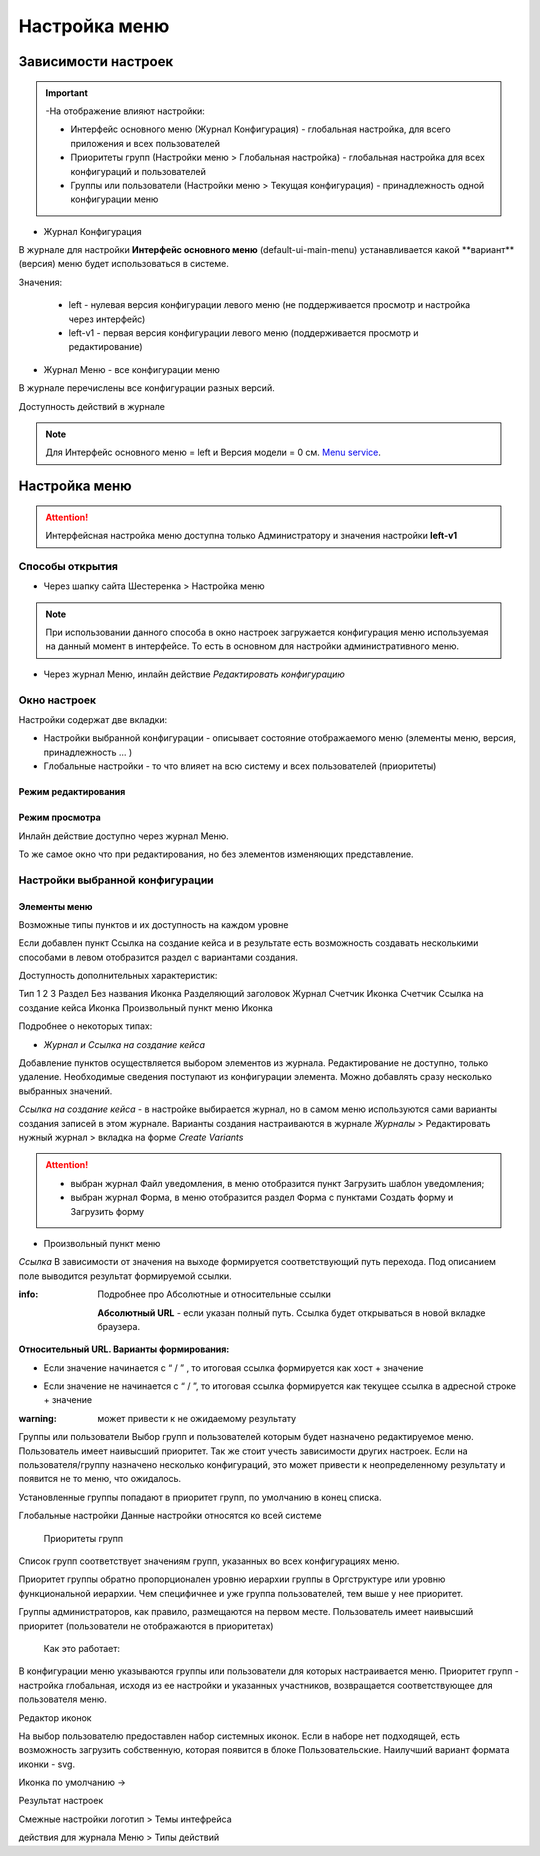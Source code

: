 **Настройка меню**
==================
Зависимости настроек
--------------------

.. important::

  -На отображение влияют настройки:

  - Интерфейс основного меню (Журнал Конфигурация) - глобальная настройка, для всего приложения и всех пользователей

  - Приоритеты групп (Настройки меню > Глобальная настройка) - глобальная настройка для всех конфигураций и пользователей

  - Группы или пользователи (Настройки меню > Текущая конфигурация) - принадлежность одной конфигурации меню

 

* Журнал Конфигурация 

В журнале для настройки **Интерфейс основного меню** (default-ui-main-menu) устанавливается какой **вариант**(версия) меню будет использоваться в системе.

.. image:: _static/Menu_1.png
       :scale: 70 %
       :align: left

Значения:

   - left  - нулевая версия конфигурации левого меню (не поддерживается просмотр и настройка через интерфейс)

   - left-v1 - первая версия конфигурации левого меню (поддерживается просмотр и редактирование)

 

- Журнал Меню - все конфигурации меню

.. image:: _static/Menu_2.png
       :scale: 70 %
       :align: left

В журнале перечислены все конфигурации разных версий.


Доступность действий в журнале

.. image:: _static/Menu_3.png
       :scale: 100 %
       :align: left

.. note:: Для Интерфейс основного меню = left и Версия модели = 0 см. `Menu service <https://citeck.atlassian.net/wiki/spaces/knowledgebase/pages/714211365/Menu+service>`_.

Настройка меню
--------------

.. attention:: Интерфейсная настройка меню доступна только Администратору и значения настройки **left-v1**

Способы открытия
~~~~~~~~~~~~~~~~

- Через шапку сайта Шестеренка > Настройка меню

.. image:: _static/Menu_configuration.png
       :scale: 70 %
       :align: left

.. note:: При использовании данного способа в окно настроек загружается конфигурация меню используемая на данный момент в интерфейсе. То есть в основном для настройки административного меню. 

- Через журнал Меню, инлайн действие *Редактировать конфигурацию*

.. image:: _static/Menu_configuration_2.png
       :scale: 70 %
       :align: left


Окно настроек
~~~~~~~~~~~~~~

Настройки содержат две вкладки:

- Настройки выбранной конфигурации - описывает состояние отображаемого меню (элементы меню, версия, принадлежность … )

- Глобальные настройки - то что влияет на всю систему и всех пользователей (приоритеты)

Режим редактирования
""""""""""""""""""""
.. image:: _static/Menu_redactor_mode.png
       :scale: 70 %
       :align: left

Режим просмотра
"""""""""""""""
Инлайн действие доступно через журнал Меню. 

То же самое окно что при редактирования, но без элементов изменяющих представление.

.. image:: _static/Menu_view_mode1.png
       :scale: 70 %
       :align: left

       Настройки конфигурации


.. image:: _static/Menu_view_mode2.png
       :scale: 70 %
       :align: left

       Глобальные настройки

Настройки выбранной конфигурации
~~~~~~~~~~~~~~~~~~~~~~~~~~~~~~~~
 
Элементы меню
"""""""""""""
Возможные типы пунктов и их доступность на каждом уровне 

.. image:: _static/menu_elements.jpg
       :scale: 70 %
       :align: left

Если добавлен пункт Ссылка на создание кейса и в результате есть возможность создавать несколькими способами в левом отобразится раздел с вариантами создания.

.. image:: _static/Menu_auto_point.png
       :scale: 100 %
       :align: left

Доступность дополнительных характеристик: 

Тип 
1
2
3
Раздел
Без названия
Иконка
Разделяющий заголовок
Журнал
Счетчик
Иконка
Счетчик
Ссылка на создание кейса
Иконка
Произвольный пункт меню
Иконка

 

Подробнее о некоторых типах: 

- *Журнал и Ссылка на создание кейса*

Добавление пунктов осуществляется выбором элементов из журнала. Редактирование не доступно, только удаление. Необходимые сведения поступают из конфигурации элемента.
Можно добавлять сразу несколько выбранных значений.

*Ссылка на создание кейса* - в настройке выбирается журнал, но в самом меню используются сами варианты создания записей в этом журнале. Варианты создания настраиваются в журнале *Журналы* > Редактировать нужный журнал > вкладка на форме *Create Variants* 

.. attention:: - выбран журнал Файл уведомления, в меню отобразится пункт Загрузить шаблон уведомления;

               - выбран журнал Форма, в меню отобразится раздел Форма с пунктами Создать форму и Загрузить форму


- Произвольный пункт меню 
*Ссылка*
В зависимости от значения на выходе формируется соответствующий путь перехода. Под описанием поле выводится результат формируемой ссылки.

:info:  Подробнее про Абсолютные и относительные ссылки

  **Абсолютный URL** - если указан полный путь. Ссылка будет открываться в новой вкладке браузера.
.. image:: _static/Menu_url_absolut.png
       :scale: 70 %
       :align: left

**Относительный URL. Варианты формирования:**

- Если значение начинается с “ / ” , то итоговая ссылка формируется как хост + значение
.. image:: _static/Menu_url_relative.png
       :scale: 70 %
       :align: left
- Если значение не начинается  с “ / ”, то итоговая ссылка формируется как текущее ссылка в адресной строке + значение

:warning:  может привести к не ожидаемому результату

.. image:: _static/Menu_url_relative2.png
       :scale: 70 %
       :align: left

Группы или пользователи
Выбор групп и пользователей которым будет назначено редактируемое меню. Пользователь имеет наивысший приоритет. Так же стоит учесть зависимости других настроек. Если на пользователя/группу назначено несколько конфигураций, это может привести к неопределенному результату и появится не то меню, что ожидалось.

Установленные группы попадают в приоритет групп, по умолчанию в конец списка. 

Глобальные настройки
Данные настройки относятся ко всей системе 

 

  Приоритеты групп
Список групп соответствует значениям групп, указанных во всех конфигурациях меню.

Приоритет группы обратно пропорционален уровню иерархии группы в Оргструктуре или уровню функциональной иерархии. Чем специфичнее и уже группа пользователей, тем выше у нее приоритет.

Группы администраторов, как правило, размещаются на первом месте. Пользователь имеет наивысший приоритет (пользователи не отображаются в приоритетах)

  Как это работает:

В конфигурации меню указываются группы или пользователи для которых настраивается меню. Приоритет групп - настройка глобальная, исходя из ее настройки и указанных участников, возвращается соответствующее для пользователя меню.







Редактор иконок

На выбор пользователю предоставлен набор системных иконок. Если в наборе нет подходящей, есть возможность загрузить собственную, которая появится в блоке Пользовательские. Наилучший вариант формата иконки  - svg.

Иконка по умолчанию -> 


 

Результат настроек

 


 

Смежные настройки
логотип > Темы интефрейса 

действия для журнала Меню > Типы действий 
